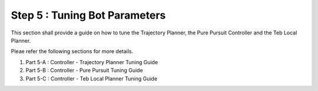 ==============================
Step 5 : Tuning Bot Parameters
==============================

This section shall provide a guide on how to tune the Trajectory Planner, the Pure Pursuit Controller and the Teb Local Planner.

Pleae refer the following sections for more details.

1) Part 5-A : Controller - Trajectory Planner Tuning Guide

2) Part 5-B : Controller - Pure Pursuit Tuning Guide

3) Part 5-C : Controller - Teb Local Planner Tuning Guide


